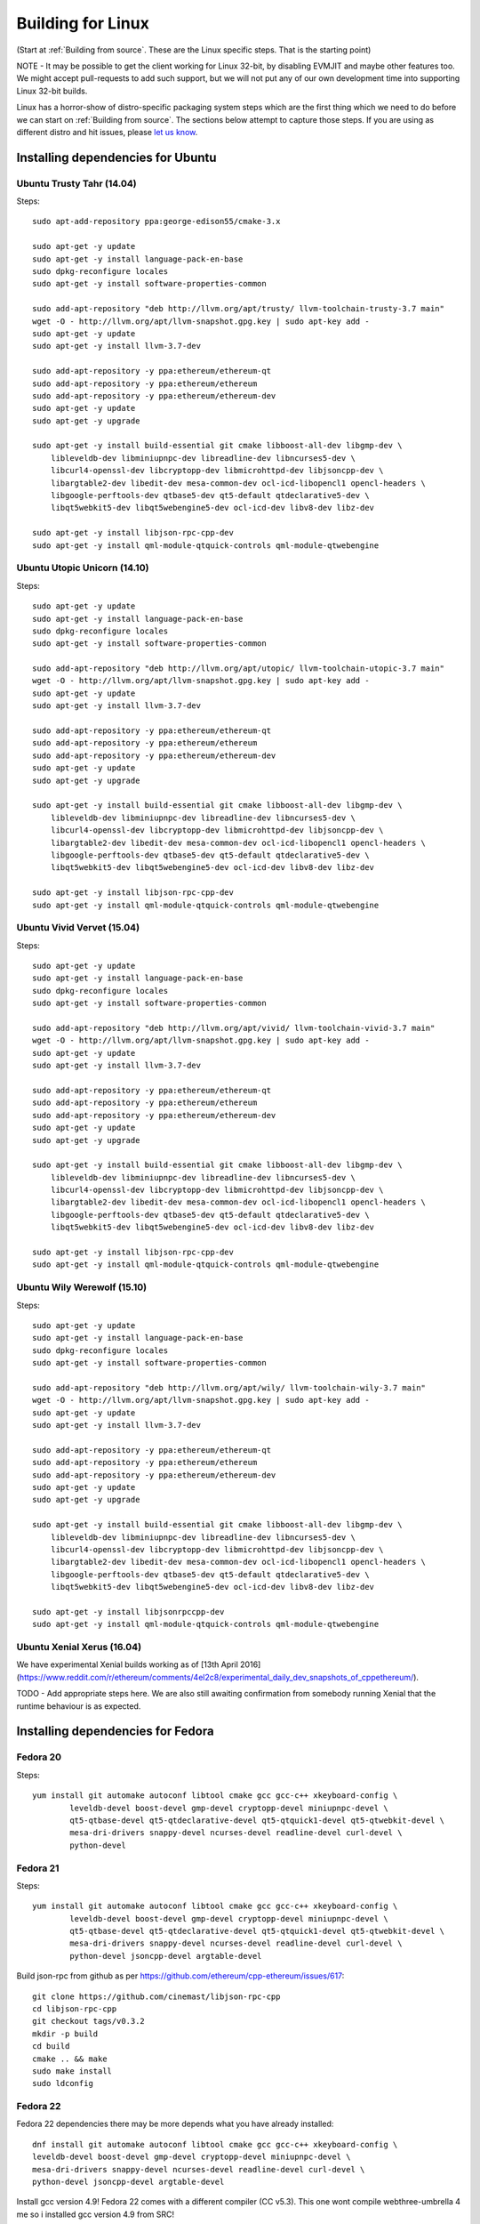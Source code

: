 

################################################################################
Building for Linux
################################################################################

(Start at :ref:`Building from source`. These are the Linux specific steps.
That is the starting point)

NOTE - It may be possible to get the client working for Linux 32-bit, by
disabling EVMJIT and maybe other features too.  We might accept
pull-requests to add such support, but we will not put any of our
own development time into supporting Linux 32-bit builds.

Linux has a horror-show of distro-specific packaging system steps which are
the first thing which we need to do before we can start on
:ref:`Building from source`.   The sections below attempt to capture those
steps.   If you are using as different distro and hit issues, please
`let us know <https://gitter.im/ethereum/cpp-ethereum>`_.



Installing dependencies for Ubuntu
================================================================================

Ubuntu Trusty Tahr (14.04)
--------------------------------------------------------------------------------
Steps: ::

    sudo apt-add-repository ppa:george-edison55/cmake-3.x

    sudo apt-get -y update
    sudo apt-get -y install language-pack-en-base
    sudo dpkg-reconfigure locales
    sudo apt-get -y install software-properties-common

    sudo add-apt-repository "deb http://llvm.org/apt/trusty/ llvm-toolchain-trusty-3.7 main"
    wget -O - http://llvm.org/apt/llvm-snapshot.gpg.key | sudo apt-key add -
    sudo apt-get -y update
    sudo apt-get -y install llvm-3.7-dev

    sudo add-apt-repository -y ppa:ethereum/ethereum-qt
    sudo add-apt-repository -y ppa:ethereum/ethereum
    sudo add-apt-repository -y ppa:ethereum/ethereum-dev
    sudo apt-get -y update
    sudo apt-get -y upgrade

    sudo apt-get -y install build-essential git cmake libboost-all-dev libgmp-dev \
	libleveldb-dev libminiupnpc-dev libreadline-dev libncurses5-dev \
	libcurl4-openssl-dev libcryptopp-dev libmicrohttpd-dev libjsoncpp-dev \
	libargtable2-dev libedit-dev mesa-common-dev ocl-icd-libopencl1 opencl-headers \
	libgoogle-perftools-dev qtbase5-dev qt5-default qtdeclarative5-dev \
	libqt5webkit5-dev libqt5webengine5-dev ocl-icd-dev libv8-dev libz-dev
	
    sudo apt-get -y install libjson-rpc-cpp-dev
    sudo apt-get -y install qml-module-qtquick-controls qml-module-qtwebengine

Ubuntu Utopic Unicorn (14.10)
--------------------------------------------------------------------------------
Steps: ::

    sudo apt-get -y update
    sudo apt-get -y install language-pack-en-base
    sudo dpkg-reconfigure locales
    sudo apt-get -y install software-properties-common

    sudo add-apt-repository "deb http://llvm.org/apt/utopic/ llvm-toolchain-utopic-3.7 main"
    wget -O - http://llvm.org/apt/llvm-snapshot.gpg.key | sudo apt-key add -
    sudo apt-get -y update
    sudo apt-get -y install llvm-3.7-dev

    sudo add-apt-repository -y ppa:ethereum/ethereum-qt
    sudo add-apt-repository -y ppa:ethereum/ethereum
    sudo add-apt-repository -y ppa:ethereum/ethereum-dev
    sudo apt-get -y update
    sudo apt-get -y upgrade

    sudo apt-get -y install build-essential git cmake libboost-all-dev libgmp-dev \
	libleveldb-dev libminiupnpc-dev libreadline-dev libncurses5-dev \
	libcurl4-openssl-dev libcryptopp-dev libmicrohttpd-dev libjsoncpp-dev \
	libargtable2-dev libedit-dev mesa-common-dev ocl-icd-libopencl1 opencl-headers \
	libgoogle-perftools-dev qtbase5-dev qt5-default qtdeclarative5-dev \
	libqt5webkit5-dev libqt5webengine5-dev ocl-icd-dev libv8-dev libz-dev

    sudo apt-get -y install libjson-rpc-cpp-dev
    sudo apt-get -y install qml-module-qtquick-controls qml-module-qtwebengine

Ubuntu Vivid Vervet (15.04)
--------------------------------------------------------------------------------
Steps: ::

    sudo apt-get -y update
    sudo apt-get -y install language-pack-en-base
    sudo dpkg-reconfigure locales
    sudo apt-get -y install software-properties-common

    sudo add-apt-repository "deb http://llvm.org/apt/vivid/ llvm-toolchain-vivid-3.7 main"
    wget -O - http://llvm.org/apt/llvm-snapshot.gpg.key | sudo apt-key add -
    sudo apt-get -y update
    sudo apt-get -y install llvm-3.7-dev

    sudo add-apt-repository -y ppa:ethereum/ethereum-qt
    sudo add-apt-repository -y ppa:ethereum/ethereum
    sudo add-apt-repository -y ppa:ethereum/ethereum-dev
    sudo apt-get -y update
    sudo apt-get -y upgrade

    sudo apt-get -y install build-essential git cmake libboost-all-dev libgmp-dev \
	libleveldb-dev libminiupnpc-dev libreadline-dev libncurses5-dev \
	libcurl4-openssl-dev libcryptopp-dev libmicrohttpd-dev libjsoncpp-dev \
	libargtable2-dev libedit-dev mesa-common-dev ocl-icd-libopencl1 opencl-headers \
	libgoogle-perftools-dev qtbase5-dev qt5-default qtdeclarative5-dev \
	libqt5webkit5-dev libqt5webengine5-dev ocl-icd-dev libv8-dev libz-dev

    sudo apt-get -y install libjson-rpc-cpp-dev
    sudo apt-get -y install qml-module-qtquick-controls qml-module-qtwebengine

Ubuntu Wily Werewolf (15.10)
--------------------------------------------------------------------------------
Steps: ::

    sudo apt-get -y update
    sudo apt-get -y install language-pack-en-base
    sudo dpkg-reconfigure locales
    sudo apt-get -y install software-properties-common

    sudo add-apt-repository "deb http://llvm.org/apt/wily/ llvm-toolchain-wily-3.7 main"
    wget -O - http://llvm.org/apt/llvm-snapshot.gpg.key | sudo apt-key add -
    sudo apt-get -y update
    sudo apt-get -y install llvm-3.7-dev

    sudo add-apt-repository -y ppa:ethereum/ethereum-qt
    sudo add-apt-repository -y ppa:ethereum/ethereum
    sudo add-apt-repository -y ppa:ethereum/ethereum-dev
    sudo apt-get -y update
    sudo apt-get -y upgrade

    sudo apt-get -y install build-essential git cmake libboost-all-dev libgmp-dev \
	libleveldb-dev libminiupnpc-dev libreadline-dev libncurses5-dev \
	libcurl4-openssl-dev libcryptopp-dev libmicrohttpd-dev libjsoncpp-dev \
	libargtable2-dev libedit-dev mesa-common-dev ocl-icd-libopencl1 opencl-headers \
	libgoogle-perftools-dev qtbase5-dev qt5-default qtdeclarative5-dev \
	libqt5webkit5-dev libqt5webengine5-dev ocl-icd-dev libv8-dev libz-dev

    sudo apt-get -y install libjsonrpccpp-dev
    sudo apt-get -y install qml-module-qtquick-controls qml-module-qtwebengine

Ubuntu Xenial Xerus (16.04)
--------------------------------------------------------------------------------

We have experimental Xenial builds working as of
[13th April 2016](https://www.reddit.com/r/ethereum/comments/4el2c8/experimental_daily_dev_snapshots_of_cppethereum/).

TODO - Add appropriate steps here.   We are also still awaiting confirmation
from somebody running Xenial that the runtime behaviour is as expected.


Installing dependencies for Fedora
================================================================================

Fedora 20
--------------------------------------------------------------------------------
Steps: ::

    yum install git automake autoconf libtool cmake gcc gcc-c++ xkeyboard-config \
            leveldb-devel boost-devel gmp-devel cryptopp-devel miniupnpc-devel \
            qt5-qtbase-devel qt5-qtdeclarative-devel qt5-qtquick1-devel qt5-qtwebkit-devel \
            mesa-dri-drivers snappy-devel ncurses-devel readline-devel curl-devel \
            python-devel

Fedora 21
--------------------------------------------------------------------------------
Steps: ::

    yum install git automake autoconf libtool cmake gcc gcc-c++ xkeyboard-config \
            leveldb-devel boost-devel gmp-devel cryptopp-devel miniupnpc-devel \
            qt5-qtbase-devel qt5-qtdeclarative-devel qt5-qtquick1-devel qt5-qtwebkit-devel \
            mesa-dri-drivers snappy-devel ncurses-devel readline-devel curl-devel \
            python-devel jsoncpp-devel argtable-devel

Build json-rpc from github as per https://github.com/ethereum/cpp-ethereum/issues/617: ::

    git clone https://github.com/cinemast/libjson-rpc-cpp
    cd libjson-rpc-cpp
    git checkout tags/v0.3.2
    mkdir -p build
    cd build
    cmake .. && make
    sudo make install
    sudo ldconfig

Fedora 22
--------------------------------------------------------------------------------

Fedora 22 dependencies there may be more depends what you have already installed: ::

    dnf install git automake autoconf libtool cmake gcc gcc-c++ xkeyboard-config \
    leveldb-devel boost-devel gmp-devel cryptopp-devel miniupnpc-devel \
    mesa-dri-drivers snappy-devel ncurses-devel readline-devel curl-devel \
    python-devel jsoncpp-devel argtable-devel

Install gcc version 4.9! Fedora 22 comes with a different compiler (CC v5.3).
This one wont compile webthree-umbrella 4 me so i installed gcc version 4.9 from SRC!

Check that you have a working gcc4.9 install in /usr/local i installed it in
/home/app/gcc49 its your choice read manual how to compile gcc in google! After that
you have to compile everything you need 4 webthree-umbrella with gcc4.9 so before
every cmake: ::

    export CXX=/home/app/gcc49/bin/g++
	export CC=/home/app/gcc49/bin/gcc
	
With this you use gcc4.9 to compile instead of the one that comes with the
distro F22.  Its not recommended to uninstall the compiler that comes with your
distro! You can also work with symlinking.

Install from Fedora COPR REPO LLVM3.7 with: ::

    dnf copr enable alonid/llvm-3.7
    dnf install llvm-3.7 llvm-3.7-devel llvm-3.7-static llvm-3.7-libs

I had to do this because Fedora 22 comes with llvm-3.5 from stock repos! There
may be other solutions but this one worked 4 me

Install CryptoPP from SRC https://github.com/weidai11/cryptopp CRYPTOPP_5_6_2: ::

    git clone https://github.com/weidai11/cryptopp
    cd cryptopp
    git checkout release/CRYPTOPP_5_6_2
    mkdir build
    cd build
    export CXX=/home/app/gcc49/bin/g++ <- be sure to compile with gcc4.9
    export CC=/home/app/gcc49/bin/gcc <- be sure to compile with gcc4.9
    cmake ..
    make
    make install

Install QT5 from COPR "dnf copr enable @kdesig/Qt5" newer QT5 version: ::

    dnf install qt5-*
	
this should install QT5 version 5.6.0 in COPR repo are other QT5.  Packages from other users i didnt test them

Install qtwebengine from https://github.com/qtproject/qtwebengine i installed
version 5.6.0 others may also work find it out :D ::

    git clone https://github.com/qtproject/qtwebengine
    cd qtwebengine
    git checkout release/v5.6.0
    qmake-qt5 <- in other distros its just called qmake in fedora 22 qmake-qt5
    make
    make install
	
Install json-rpc from github https://github.com/ethereum/cpp-ethereum/issues/617: ::

    git clone https://github.com/cinemast/libjson-rpc-cpp
    cd libjson-rpc-cpp
    git checkout tags/v0.4.2
    mkdir -p build
    cd build
    export CXX=/home/app/gcc49/bin/g++ <- be sure to compile with gcc4.9
    export CC=/home/app/gcc49/bin/gcc <- be sure to compile with gcc4.9	
    cmake .. && make
    sudo make install
    sudo ldconfig

Be sure to check if jsonrpcstub works in console enter "jsonrpcstub" and look if its responding.
If it answers No Argument or s-l-t it works but if you get no such file to blabla.so you have to
symlinking the missing ones to your libs dir /usr/local/lib64 or usr/local/lib depends where the
file blabla.so is try to find it with "updatedb" and than "locate blabla.so"

Try to compile now it should work if not there a missing symlinks cause of no such file easyfix
or there are some missing Packages try to find them with dnf like this "dnf search packname*" or
"dnf list packname*" all i can say its not a 5 min compile of webthree-umbrella enjoy Tflux99.


Installing dependencies for openSUSE
================================================================================

Here is how to get the dependencies needed to build the latest
webthree-umbrella on OpenSUSE. This was done on Leap 42.1, but there should be equivalent packages available for Tumbleweed and 13.x.

First install dependencies provided by the main repos: ::

    zypper in git automake autoconf libtool cmake gcc gcc-c++ \
        xkeyboard-config leveldb-devel boost-devel gmp-devel \
        cryptopp-devel libminiupnpc-devel libqt5-qtbase-common-devel \
        libqt5-qtdeclarative-devel libQTWebKit-devel libqt5-qtwebengine-devel \
        libQt5Concurrent-devel Mesa ncurses-devel readline-devel libcurl-devel \
        llvm llvm-clang llvm-clang-devel llvm-devel libLLVM binutils \
        libmicrohttp-devel jsoncpp-devel opencl-headers-1.2 zlib-devel 

It may be possible to use the generic `libOpenCL1`, but I have only tested with the
AMD proprietary package from the AMD drivers repo `fglrx64_opencl_SUSE421`

These packages are not in the standard repos but can be found using the OpenSUSE
build service package search and YaST 1-Click Install:

- libargtable2-devel
- libv8-3
- v8-devel

If you also have v8 from the chromium repo installed the devel package will
default to the 4.x branch which will not work. Use YaST or zypper to downgrade
this package to 3.x


Installing dependencies for ArchLinux
================================================================================

Install build dependencies: ::

    sudo pacman -S autoconf automake cmake gcc libtool v8-3.15 yasm git clang

Install client dependencies: ::

    sudo pacman -S argtable boost boost-libs curl crypto++ gmp jsoncpp leveldb libedit libjson-rpc-cpp-git libmicrohttpd miniupnpc ncurses libcl opencl-headers openssl python2 qt5-base qt5-declarative qt5-quick1 qt5-quickcontrols qt5-webengine qt5-webkit qt5-graphicaleffects readline snappy llvm scons gperftools

Compile the source: ::

    mkdir -p build && cd build
    CXXFLAGS=-Wno-deprecated-declarations cmake .. -DCMAKE_INSTALL_PREFIX=/usr
    make -j $(nproc)

Executables can be found in **./build/\***
